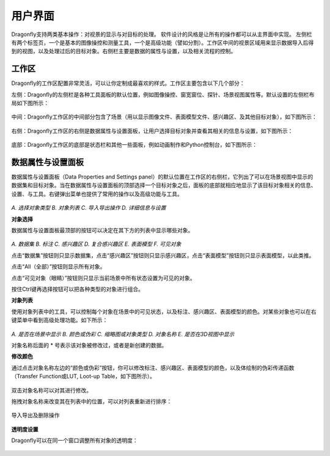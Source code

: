 
用户界面
-----------------------

Dragonfly支持两类基本操作：对视景的显示与对目标的处理。 软件设计的风格是让所有的操作都可以从主界面中实现。 左侧栏有两个标签页，一个是基本的图像操控和测量工具，一个是高级功能（譬如分割）。工作区中间的视景区域用来显示数据导入后得到的视图，以及处理过后的目标对象。右侧栏主要是数据的属性与设置，以及相关流程的控制。

工作区
~~~~~~~~~~~~~~~~
Dragonfly的工作区配置非常灵活，可以让你定制成最喜欢的样式。工作区主要包含以下几个部分：

左侧：Dragonfly的左侧栏是各种工具面板的默认位置，例如图像操控、窗宽窗位、探针、场景视图属性等。默认设置的左侧栏布局如下图所示：

.. figure:: Images/Interface/ApplicationWindow_Left.png

中间：Dragonfly工作区的中间部分包含了场景（用以显示图像文件、表面模型文件、感兴趣区、及其他目标对象），如下图所示：

.. figure:: Images/Interface/ApplicationWindow_Middle.png

右侧：Dragonfly工作区的右侧是数据属性与设置面板，让用户选择目标对象并查看其相关的信息与设置，如下图所示：

.. figure:: Images/Interface/ApplicationWindow_Right.png

底部：Dragonfly工作区的底部是状态栏和其他一些面板，例如动画制作和Python控制台，如下图所示：

.. figure:: Images/Interface/ApplicationWindow_Bottom.png


数据属性与设置面板
~~~~~~~~~~~~~~~~~~~~~~~

数据属性与设置面板（Data Properties and Settings panel）的默认位置在工作区的右侧栏，它列出了可以在场景视图中显示的数据集和目标对象。当在数据属性与设置面板的顶部选择一个目标对象之后，面板的底部就相应地显示了该目标对象相关的信息、设置、与工具。右键弹出菜单也提供了常用的操作以及高级功能与工具。

.. figure:: Images/Interface/DatasetPropertiesAndSettingsPanel.png

*A. 选择对象类型  B. 对象列表  C. 导入导出操作  D. 详细信息与设置*

**对象选择**

数据属性与设置面板最顶部的按钮可以决定在其下方的列表中显示哪些对象。

.. figure:: Images/Interface/Filters.png

*A. 数据集  B. 标注  C. 感兴趣区  D. 复合感兴趣区  E. 表面模型  F. 可见对象*

点击“数据集”按钮则只显示数据集，点击“感兴趣区”按钮则只显示感兴趣区，点击“表面模型”按钮则只显示表面模型，以此类推。

点击“All（全部）”按钮则显示所有对象。

点击“可见对象（眼睛）”按钮则只显示当前场景中所有状态设置为可见的对象。

按住Ctrl键再选择按钮可以把各种类型的对象进行组合。

**对象列表**

使用对象列表中的工具，可以控制每个对象在场景中的可见状态，以及标注、感兴趣区、表面模型的颜色。对某些对象也可以在右键菜单中看到高级处理功能。如下所示：

.. figure:: Images/Interface/DatasetProperties_ObjectList.png

*A. 是否在场景中显示  B. 颜色或伪彩  C. 缩略图或对象类型  D. 对象名称  E. 是否在3D视图中显示*

对象名称后面的 * 号表示该对象被修改过，或者是新创建的数据。

**修改颜色**

通过点击对象名称左边的“颜色或伪彩”按钮，你可以修改标注、感兴趣区、表面模型的颜色，以及体绘制的伪彩传递函数（Transfer Function或LUT, Loot-up Table，如下图所示）。

.. figure:: Images/Interface/lut-dialog.png

双击对象名称可以对其进行修改。

拖拽对象名称来改变其在列表中的位置，可以对列表重新进行排序：

.. figure:: Images/Interface/ManagingObjects_01.png

导入导出及删除操作

.. figure:: Images/Interface/PropertiesAndSettings_Icons.png
    *A. 透明度设置 B. 复制 C. 导出 D. 导入 E. 删除*

**透明度设置**

Dragonfly可以在同一个窗口调整所有对象的透明度：

.. figure:: Images/Interface/opacity-console.png